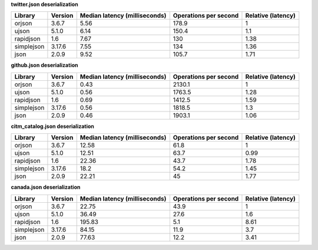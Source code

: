 
**twitter.json deserialization**

==========  =========  ===============================  =======================  ====================
Library     Version      Median latency (milliseconds)    Operations per second    Relative (latency)
==========  =========  ===============================  =======================  ====================
orjson      3.6.7                                 5.56                    178.9                  1
ujson       5.1.0                                 6.14                    150.4                  1.1
rapidjson   1.6                                   7.67                    130                    1.38
simplejson  3.17.6                                7.55                    134                    1.36
json        2.0.9                                 9.52                    105.7                  1.71
==========  =========  ===============================  =======================  ====================

**github.json deserialization**

==========  =========  ===============================  =======================  ====================
Library     Version      Median latency (milliseconds)    Operations per second    Relative (latency)
==========  =========  ===============================  =======================  ====================
orjson      3.6.7                                 0.43                   2130.1                  1
ujson       5.1.0                                 0.56                   1763.5                  1.28
rapidjson   1.6                                   0.69                   1412.5                  1.59
simplejson  3.17.6                                0.56                   1818.5                  1.3
json        2.0.9                                 0.46                   1903.1                  1.06
==========  =========  ===============================  =======================  ====================

**citm_catalog.json deserialization**

==========  =========  ===============================  =======================  ====================
Library     Version      Median latency (milliseconds)    Operations per second    Relative (latency)
==========  =========  ===============================  =======================  ====================
orjson      3.6.7                                12.58                     61.8                  1
ujson       5.1.0                                12.51                     63.7                  0.99
rapidjson   1.6                                  22.36                     43.7                  1.78
simplejson  3.17.6                               18.2                      54.2                  1.45
json        2.0.9                                22.21                     45                    1.77
==========  =========  ===============================  =======================  ====================

**canada.json deserialization**

==========  =========  ===============================  =======================  ====================
Library     Version      Median latency (milliseconds)    Operations per second    Relative (latency)
==========  =========  ===============================  =======================  ====================
orjson      3.6.7                                22.75                     43.9                  1
ujson       5.1.0                                36.49                     27.6                  1.6
rapidjson   1.6                                 195.83                      5.1                  8.61
simplejson  3.17.6                               84.15                     11.9                  3.7
json        2.0.9                                77.63                     12.2                  3.41
==========  =========  ===============================  =======================  ====================
